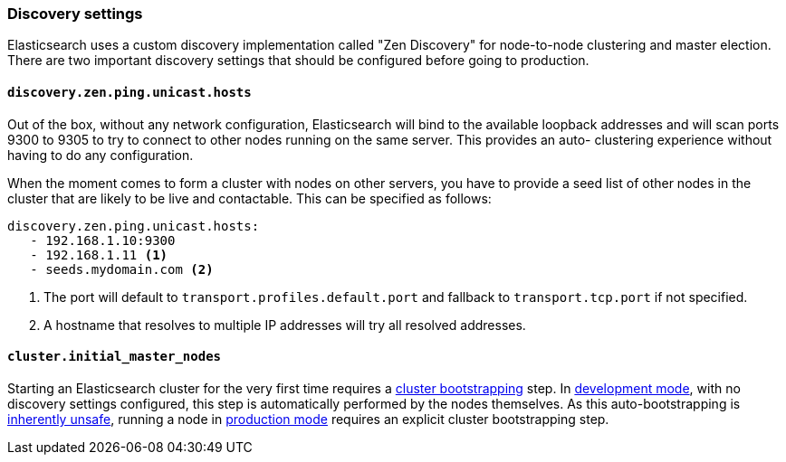 [[discovery-settings]]
=== Discovery settings

Elasticsearch uses a custom discovery implementation called "Zen Discovery" for
node-to-node clustering and master election. There are two important discovery
settings that should be configured before going to production.

[float]
[[unicast.hosts]]
==== `discovery.zen.ping.unicast.hosts`

Out of the box, without any network configuration, Elasticsearch will bind to
the available loopback addresses and will scan ports 9300 to 9305 to try to
connect to other nodes running on the same server. This provides an auto-
clustering experience without having to do any configuration.

When the moment comes to form a cluster with nodes on other servers, you have to
provide a seed list of other nodes in the cluster that are likely to be live and
contactable. This can be specified as follows:

[source,yaml]
--------------------------------------------------
discovery.zen.ping.unicast.hosts:
   - 192.168.1.10:9300
   - 192.168.1.11 <1>
   - seeds.mydomain.com <2>
--------------------------------------------------
<1> The port will default to `transport.profiles.default.port` and fallback to
    `transport.tcp.port` if not specified.
<2> A hostname that resolves to multiple IP addresses will try all resolved
    addresses.

[float]
[[initial_master_nodes]]
==== `cluster.initial_master_nodes`

Starting an Elasticsearch cluster for the very first time requires a
<<modules-discovery-bootstrap-cluster,cluster bootstrapping>> step.
In <<dev-vs-prod-mode,development mode>>,
with no discovery settings configured, this step is automatically
performed by the nodes themselves. As this auto-bootstrapping is
<<modules-discovery-quorums,inherently unsafe>>, running a node in
<<dev-vs-prod-mode,production mode>> requires an explicit cluster
bootstrapping step.
